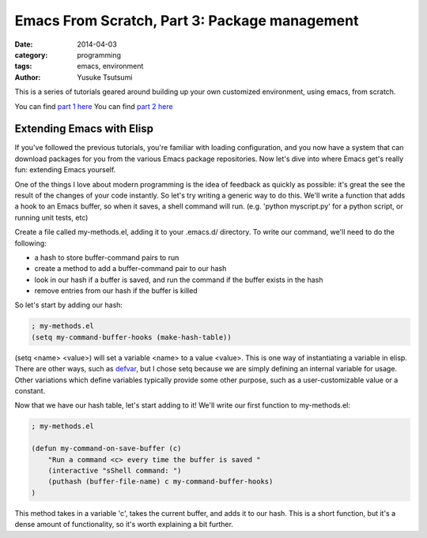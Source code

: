 ==============================================
Emacs From Scratch, Part 3: Package management
==============================================
:date: 2014-04-03
:category: programming
:tags: emacs, environment
:author: Yusuke Tsutsumi

This is a series of tutorials geared around building up your own
customized environment, using emacs, from scratch.

You can find `part 1 here <{filename}/emacs/emacs-from-scratch-part-1.rst>`_
You can find `part 2 here <{filename}/emacs/emacs-from-scratch-part-2.rst>`_

--------------------------
Extending Emacs with Elisp
--------------------------

If you've followed the previous tutorials, you're familiar with
loading configuration, and you now have a system that can download
packages for you from the various Emacs package repositories. Now
let's dive into where Emacs get's really fun: extending Emacs
yourself.

One of the things I love about modern programming is the idea of
feedback as quickly as possible: it's great the see the result of the
changes of your code instantly. So let's try writing a generic way to
do this. We'll write a function that adds a hook to an Emacs buffer,
so when it saves, a shell command will run. (e.g. 'python myscript.py' for a
python script, or running unit tests, etc)

Create a file called my-methods.el, adding it to your .emacs.d/
directory. To write our command, we'll need to do the following:

* a hash to store buffer-command pairs to run
* create a method to add a buffer-command pair to our hash
* look in our hash if a buffer is saved, and run the command if the buffer exists in the hash
* remove entries from our hash if the buffer is killed

So let's start by adding our hash:

.. code-block:: lisp

    ; my-methods.el
    (setq my-command-buffer-hooks (make-hash-table))

(setq <name> <value>) will set a variable <name> to a value
<value>. This is one way of instantiating a variable in elisp. There
are other ways, such as `defvar
<http://www.gnu.org/software/emacs/manual/html_node/elisp/Defining-Variables.html>`_,
but I chose setq because we are simply defining an internal variable
for usage. Other variations which define variables typically provide
some other purpose, such as a user-customizable value or a constant.

Now that we have our hash table, let's start adding to it! We'll write
our first function to my-methods.el:

.. code-block:: lisp

    ; my-methods.el

    (defun my-command-on-save-buffer (c)
        "Run a command <c> every time the buffer is saved "
        (interactive "sShell command: ")
        (puthash (buffer-file-name) c my-command-buffer-hooks)
    )

This method takes in a variable 'c', takes the current buffer, and
adds it to our hash. This is a short function, but it's a dense amount
of functionality, so it's worth explaining a bit further.
